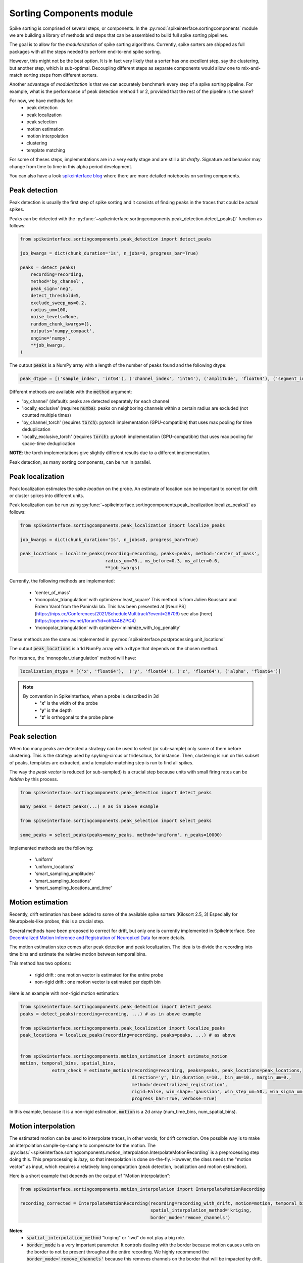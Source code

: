 Sorting Components module
=========================

Spike sorting is comprised of several steps, or components. In the :py:mod:`spikeinterface.sortingcomponents` module we
are building a library of methods and steps that can be assembled to build full spike sorting pipelines.

The goal is to allow for the *modularization* of spike sorting algorithms. Currently, spike sorters are shipped
as full packages with all the steps needed to perform end-to-end spike sorting.

However, this might not be the best option. It is in fact very likely that a sorter has one excellent step,
say the clustering, but another step, which is sub-optimal. Decoupling different steps as separate components would allow
one to mix-and-match sorting steps from different sorters.

Another advantage of *modularization* is that we can accurately benchmark every step of a spike sorting pipeline.
For example, what is the performance of peak detection method 1 or 2, provided that the rest of the pipeline is the
same?

For now, we have methods for:
 * peak detection
 * peak localization
 * peak selection
 * motion estimation
 * motion interpolation
 * clustering
 * template matching

For some of theses steps, implementations are in a very early stage and are still a bit *drafty*.
Signature and behavior may change from time to time in this alpha period development.

You can also have a look `spikeinterface blog <https://spikeinterface.github.io>`_ where there are more detailed
notebooks on sorting components.


Peak detection
--------------

Peak detection is usually the first step of spike sorting and it consists of finding peaks in the traces that could
be actual spikes.

Peaks can be detected with the :py:func:`~spikeinterface.sortingcomponents.peak_detection.detect_peaks()` function as
follows:

.. code-block:: python

    from spikeinterface.sortingcomponents.peak_detection import detect_peaks

    job_kwargs = dict(chunk_duration='1s', n_jobs=8, progress_bar=True)

    peaks = detect_peaks(
        recording=recording,
        method='by_channel',
        peak_sign='neg',
        detect_threshold=5,
        exclude_sweep_ms=0.2,
        radius_um=100,
        noise_levels=None,
        random_chunk_kwargs={},
        outputs='numpy_compact',
        engine='numpy',
        **job_kwargs,
    )

The output :code:`peaks` is a NumPy array with a length of the number of peaks found and the following dtype:

.. code-block:: python

    peak_dtype = [('sample_index', 'int64'), ('channel_index', 'int64'), ('amplitude', 'float64'), ('segment_index', 'int64')]


Different methods are available with the :code:`method` argument:

* 'by_channel' (default): peaks are detected separately for each channel
* 'locally_exclusive' (requires :code:`numba`): peaks on neighboring channels within a certain radius are excluded (not counted multiple times)
* 'by_channel_torch' (requires :code:`torch`): pytorch implementation (GPU-compatible) that uses max pooling for time deduplication
* 'locally_exclusive_torch' (requires :code:`torch`): pytorch implementation (GPU-compatible) that uses max pooling for space-time deduplication

**NOTE**: the torch implementations give slightly different results due to a different implementation.

Peak detection, as many sorting components, can be run in parallel.


Peak localization
-----------------

Peak localization estimates the spike *location* on the probe. An estimate of location can be important to correct for
drift or cluster spikes into different units.


Peak localization can be run using :py:func:`~spikeinterface.sortingcomponents.peak_localization.localize_peaks()` as
follows:

.. code-block:: python

    from spikeinterface.sortingcomponents.peak_localization import localize_peaks

    job_kwargs = dict(chunk_duration='1s', n_jobs=8, progress_bar=True)

    peak_locations = localize_peaks(recording=recording, peaks=peaks, method='center_of_mass',
                                    radius_um=70., ms_before=0.3, ms_after=0.6,
                                    **job_kwargs)


Currently, the following methods are implemented:

  * 'center_of_mass'
  * 'monopolar_triangulation' with optimizer='least_square'
    This method is from Julien Boussard and Erdem Varol from the Paninski lab.
    This has been presented at [NeurIPS](https://nips.cc/Conferences/2021/ScheduleMultitrack?event=26709)
    see also [here](https://openreview.net/forum?id=ohfi44BZPC4)
  * 'monopolar_triangulation' with optimizer='minimize_with_log_penality'

These methods are the same as implemented in :py:mod:`spikeinterface.postprocessing.unit_locations`



The output :code:`peak_locations` is a 1d NumPy array with a dtype that depends on the chosen method.

For instance, the 'monopolar_triangulation' method will have:

.. code-block:: python

    localization_dtype = [('x', 'float64'),  ('y', 'float64'), ('z', 'float64'), ('alpha', 'float64')]

.. note::

   By convention in SpikeInterface, when a probe is described in 3d
     * **'x'** is the width of the probe
     * **'y'** is the depth
     * **'z'** is orthogonal to the probe plane


Peak selection
--------------

When too many peaks are detected a strategy can be used to select (or sub-sample) only some of them before clustering.
This is the strategy used by spyking-circus or tridesclous, for instance.
Then, clustering is run on this subset of peaks, templates are extracted, and a template-matching step is run to find
all spikes.

The way the *peak vector* is reduced (or sub-sampled) is a crucial step because units with small firing rates
can be *hidden* by this process.


.. code-block:: python

    from spikeinterface.sortingcomponents.peak_detection import detect_peaks

    many_peaks = detect_peaks(...) # as in above example

    from spikeinterface.sortingcomponents.peak_selection import select_peaks

    some_peaks = select_peaks(peaks=many_peaks, method='uniform', n_peaks=10000)

Implemented methods are the following:

  * 'uniform'
  * 'uniform_locations'
  * 'smart_sampling_amplitudes'
  * 'smart_sampling_locations'
  * 'smart_sampling_locations_and_time'



Motion estimation
-----------------

Recently, drift estimation has been added to some of the available spike sorters (Kilosort 2.5, 3)
Especially for Neuropixels-like probes, this is a crucial step.

Several methods have been proposed to correct for drift, but only one is currently implemented in SpikeInterface.
See `Decentralized Motion Inference and Registration of Neuropixel Data <https://ieeexplore.ieee.org/document/9414145>`_
for more details.

The motion estimation step comes after peak detection and peak localization.
The idea is to divide the recording into time bins and estimate the relative motion between temporal bins.

This method has two options:

  * rigid drift : one motion vector is estimated for the entire probe
  * non-rigid drift : one motion vector is estimated per depth bin

Here is an example with non-rigid motion estimation:

.. code-block:: python

    from spikeinterface.sortingcomponents.peak_detection import detect_peaks
    peaks = detect_peaks(recording=recording, ...) # as in above example

    from spikeinterface.sortingcomponents.peak_localization import localize_peaks
    peak_locations = localize_peaks(recording=recording, peaks=peaks, ...) # as above


    from spikeinterface.sortingcomponents.motion_estimation import estimate_motion
    motion, temporal_bins, spatial_bins,
                extra_check = estimate_motion(recording=recording, peaks=peaks, peak_locations=peak_locations,
                                              direction='y', bin_duration_s=10., bin_um=10., margin_um=0.,
                                              method='decentralized_registration',
                                              rigid=False, win_shape='gaussian', win_step_um=50., win_sigma_um=150.,
                                              progress_bar=True, verbose=True)

In this example, because it is a non-rigid estimation, :code:`motion` is a 2d array (num_time_bins, num_spatial_bins).


Motion interpolation
--------------------

The estimated motion can be used to interpolate traces, in other words, for drift correction.
One possible way is to make an interpolation sample-by-sample to compensate for the motion.
The :py:class:`~spikeinterface.sortingcomponents.motion_interpolation.InterpolateMotionRecording` is a preprocessing
step doing this. This preprocessing is *lazy*, so that interpolation is done on-the-fly. However, the class needs the
"motion vector" as input, which requires a relatively long computation (peak detection, localization and motion
estimation).

Here is a short example that depends on the output of "Motion interpolation":


.. code-block:: python

  from spikeinterface.sortingcomponents.motion_interpolation import InterpolateMotionRecording

  recording_corrected = InterpolateMotionRecording(recording=recording_with_drift, motion=motion, temporal_bins=temporal_bins, spatial_bins=spatial_bins
                                                   spatial_interpolation_method='kriging,
                                                   border_mode='remove_channels')

**Notes**:
  * :code:`spatial_interpolation_method` "kriging" or "iwd" do not play a big role.
  * :code:`border_mode` is a very important parameter. It controls dealing with the border because motion causes units on the
    border to not be present throughout the entire recording. We highly recommend the :code:`border_mode='remove_channels'`
    because this removes channels on the border that will be impacted by drift. Of course the larger the motion is
    the more channels are removed.


Clustering
----------

The clustering step remains the central step of spike sorting.
Historically this step was separted into two distinct parts: feature reduction and clustering.
In SpikeInterface, we decided to regroup these two steps into the same module.
This allows one to compute feature reduction 'on-the-fly' and avoid long computations and storage of
large features.

The clustering step takes the recording and detected (and optionally selected) peaks as input and returns
a label for every peak.

At the moment, the implemention is quite experimental.
These methods have been implemented:

  * | "position_clustering": use HDBSCAN on peak locations.
  * | "sliding_hdbscan": clustering approach from tridesclous, with sliding spatial windows. PCA and HDBSCAN are run
    | on local/sparse waveforms.
  * | "position_pca_clustering": this method tries to use peak locations for a first clustering step and then perform
    | further splits using PCA + HDBSCAN

Different methods may need different inputs (for instance some of them require peak locations and some do not).

.. code-block:: python

  from spikeinterface.sortingcomponents.peak_detection import detect_peaks
  peaks = detect_peaks(recording, ...) # as in above example

  from spikeinterface.sortingcomponents.clustering import find_cluster_from_peaks
  labels, peak_labels = find_cluster_from_peaks(recording=recording, peaks=peaks, method="sliding_hdbscan")


* **labels** : contains all possible labels
* **peak_labels** : vector with the same size as peaks containing the label for each peak


Template matching
-----------------

Template matching is the final step used in many sorters (Kilosort, SpyKING-Circus, YASS, Tridesclous, HDsort...)

In this step, from a given catalogue (or dictionary) of templates (or atoms), the algorithms try to *explain* the
traces as a linear sum of a template plus a residual noise.

At the moment, there are five methods implemented:

  * 'naive': a very naive implemenation used as a reference for benchmarks
  * 'tridesclous': the algorithm for template matching implemented in Tridesclous
  * 'circus': the algorithm for template matching implemented in SpyKING-Circus
  * 'circus-omp': a updated algorithm similar to SpyKING-Circus but with OMP (orthogonal matching
    pursuit)
  * 'wobble' : an algorithm loosely based on YASS that scales template amplitudes and shifts them in time
    to match detected spikes

Preliminary benchmarks suggest that:
 * 'circus-omp' is very accurate, but a bit slow.
 * 'tridesclous' is the fastest with decent accuracy
 * 'wobble' is much faster and a bit more accurate than 'circus-omp'
